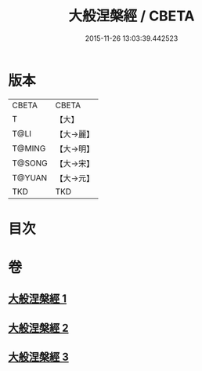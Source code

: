 #+TITLE: 大般涅槃經 / CBETA
#+DATE: 2015-11-26 13:03:39.442523
* 版本
 |     CBETA|CBETA   |
 |         T|【大】     |
 |      T@LI|【大→麗】   |
 |    T@MING|【大→明】   |
 |    T@SONG|【大→宋】   |
 |    T@YUAN|【大→元】   |
 |       TKD|TKD     |

* 目次
* 卷
** [[file:KR6a0007_001.txt][大般涅槃經 1]]
** [[file:KR6a0007_002.txt][大般涅槃經 2]]
** [[file:KR6a0007_003.txt][大般涅槃經 3]]
